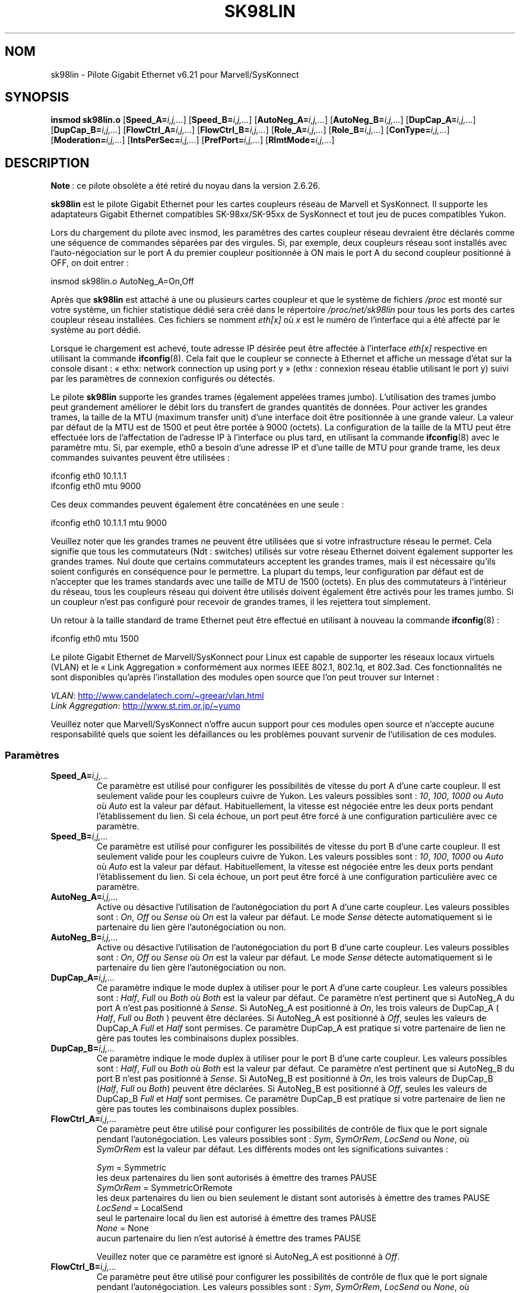 .\" (C)Copyright 1999-2003 Marvell(R) -- linux@syskonnect.de
.\" sk98lin.4 1.1 2003/12/17 10:03:18
.\"
.\" %%%LICENSE_START(GPLv2+_DOC_FULL)
.\" This is free documentation; you can redistribute it and/or
.\" modify it under the terms of the GNU General Public License as
.\" published by the Free Software Foundation; either version 2 of
.\" the License, or (at your option) any later version.
.\"
.\" The GNU General Public License's references to "object code"
.\" and "executables" are to be interpreted as the output of any
.\" document formatting or typesetting system, including
.\" intermediate and printed output.
.\"
.\" This manual is distributed in the hope that it will be useful,
.\" but WITHOUT ANY WARRANTY; without even the implied warranty of
.\" MERCHANTABILITY or FITNESS FOR A PARTICULAR PURPOSE.  See the
.\" GNU General Public License for more details.
.\"
.\" You should have received a copy of the GNU General Public
.\" License along with this manual;if not, see
.\" <http://www.gnu.org/licenses/>.
.\" %%%LICENSE_END
.\"
.\" This manpage can be viewed using `groff -Tascii -man sk98lin.4 | less`
.\"
.\"*******************************************************************
.\"
.\" This file was generated with po4a. Translate the source file.
.\"
.\"*******************************************************************
.TH SK98LIN 4 "5 août 2012" Linux "Manuel du programmeur Linux"
.SH NOM
sk98lin \- Pilote Gigabit Ethernet v6.21 pour Marvell/SysKonnect
.SH SYNOPSIS
\fBinsmod sk98lin.o\fP [\fBSpeed_A=\fP\fIi,j,...\fP] [\fBSpeed_B=\fP\fIi,j,...\fP]
[\fBAutoNeg_A=\fP\fIi,j,...\fP] [\fBAutoNeg_B=\fP\fIi,j,...\fP] [\fBDupCap_A=\fP\fIi,j,...\fP]
[\fBDupCap_B=\fP\fIi,j,...\fP] [\fBFlowCtrl_A=\fP\fIi,j,...\fP]
[\fBFlowCtrl_B=\fP\fIi,j,...\fP] [\fBRole_A=\fP\fIi,j,...\fP] [\fBRole_B=\fP\fIi,j,...\fP]
[\fBConType=\fP\fIi,j,...\fP] [\fBModeration=\fP\fIi,j,...\fP]
[\fBIntsPerSec=\fP\fIi,j,...\fP] [\fBPrefPort=\fP\fIi,j,...\fP] [\fBRlmtMode=\fP\fIi,j,...\fP]
.SH DESCRIPTION
.ad l
.hy 0
\fBNote\fP\ : ce pilote obsolète a été retiré du noyau dans la version\ 2.6.26.

\fBsk98lin\fP est le pilote Gigabit Ethernet pour les cartes coupleurs réseau
de Marvell et SysKonnect. Il supporte les adaptateurs Gigabit Ethernet
compatibles SK\-98xx/SK\-95xx de SysKonnect et tout jeu de puces compatibles
Yukon.

Lors du chargement du pilote avec insmod, les paramètres des cartes coupleur
réseau devraient être déclarés comme une séquence de commandes séparées par
des virgules. Si, par exemple, deux coupleurs réseau sont installés avec
l'auto\-négociation sur le port A du premier coupleur positionnée à ON mais
le port A du second coupleur positionné à OFF, on doit entrer\ :

   insmod sk98lin.o AutoNeg_A=On,Off

Après que \fBsk98lin\fP est attaché à une ou plusieurs cartes coupleur et que
le système de fichiers \fI/proc\fP est monté sur votre système, un fichier
statistique dédié sera créé dans le répertoire \fI/proc/net/sk98lin\fP pour
tous les ports des cartes coupleur réseau installées. Ces fichiers se
nomment \fIeth[x]\fP où \fIx\fP est le numéro de l'interface qui a été affecté par
le système au port dédié.

Lorsque le chargement est achevé, toute adresse IP désirée peut être
affectée à l'interface \fIeth[x]\fP respective en utilisant la commande
\fBifconfig\fP(8). Cela fait que le coupleur se connecte à Ethernet et affiche
un message d'état sur la console disant\ : «\ ethx: network connection up
using port y\ » (ethx\ : connexion réseau établie utilisant le port y) suivi
par les paramètres de connexion configurés ou détectés.

Le pilote \fBsk98lin\fP supporte les grandes trames (également appelées trames
jumbo). L'utilisation des trames jumbo peut grandement améliorer le débit
lors du transfert de grandes quantités de données. Pour activer les grandes
trames, la taille de la MTU (maximum transfer unit) d'une interface doit
être positionnée à une grande valeur. La valeur par défaut de la MTU est de
1500 et peut être portée à 9000 (octets). La configuration de la taille de
la MTU peut être effectuée lors de l'affectation de l'adresse IP à
l'interface ou plus tard, en utilisant la commande \fBifconfig\fP(8) avec le
paramètre mtu. Si, par exemple, eth0 a besoin d'une adresse IP et d'une
taille de MTU pour grande trame, les deux commandes suivantes peuvent être
utilisées\ :

    ifconfig eth0 10.1.1.1
    ifconfig eth0 mtu 9000

Ces deux commandes peuvent également être concaténées en une seule\ :

    ifconfig eth0 10.1.1.1 mtu 9000

Veuillez noter que les grandes trames ne peuvent être utilisées que si votre
infrastructure réseau le permet. Cela signifie que tous les commutateurs
(Ndt\ : switches) utilisés sur votre réseau Ethernet doivent également
supporter les grandes trames. Nul doute que certains commutateurs acceptent
les grandes trames, mais il est nécessaire qu'ils soient configurés en
conséquence pour le permettre. La plupart du temps, leur configuration par
défaut est de n'accepter que les trames standards avec une taille de MTU de
1500 (octets). En plus des commutateurs à l'intérieur du réseau, tous les
coupleurs réseau qui doivent être utilisés doivent également être activés
pour les trames jumbo. Si un coupleur n'est pas configuré pour recevoir de
grandes trames, il les rejettera tout simplement.

Un retour à la taille standard de trame Ethernet peut être effectué en
utilisant à nouveau la commande \fBifconfig\fP(8)\ :

    ifconfig eth0 mtu 1500

Le pilote Gigabit Ethernet de Marvell/SysKonnect pour Linux est capable de
supporter les réseaux locaux virtuels (VLAN) et le «\ Link Aggregation\ »
conformément aux normes IEEE 802.1, 802.1q, et 802.3ad. Ces fonctionnalités
ne sont disponibles qu'après l'installation des modules open source que l'on
peut trouver sur Internet\ :

\fIVLAN\fP:
.UR http://www.candelatech.com\:/~greear\:/vlan.html
.UE
.br
\fILink\fP \fIAggregation\fP:
.UR http://www.st.rim.or.jp\:/~yumo
.UE

.br
Veuillez noter que Marvell/SysKonnect n'offre aucun support pour ces modules
open source et n'accepte aucune responsabilité quels que soient les
défaillances ou les problèmes pouvant survenir de l'utilisation de ces
modules.
.SS Paramètres
.TP 
\fBSpeed_A=\fP\fIi,j,...\fP
Ce paramètre est utilisé pour configurer les possibilités de vitesse du port
A d'une carte coupleur. Il est seulement valide pour les coupleurs cuivre de
Yukon. Les valeurs possibles sont\ : \fI10\fP, \fI100\fP, \fI1000\fP ou \fIAuto\fP où
\fIAuto\fP est la valeur par défaut. Habituellement, la vitesse est négociée
entre les deux ports pendant l'établissement du lien. Si cela échoue, un
port peut être forcé à une configuration particulière avec ce paramètre.
.TP 
\fBSpeed_B=\fP\fIi,j,...\fP
Ce paramètre est utilisé pour configurer les possibilités de vitesse du port
B d'une carte coupleur. Il est seulement valide pour les coupleurs cuivre de
Yukon. Les valeurs possibles sont\ : \fI10\fP, \fI100\fP, \fI1000\fP ou \fIAuto\fP où
\fIAuto\fP est la valeur par défaut. Habituellement, la vitesse est négociée
entre les deux ports pendant l'établissement du lien. Si cela échoue, un
port peut être forcé à une configuration particulière avec ce paramètre.
.TP 
\fBAutoNeg_A=\fP\fIi,j,...\fP
Active ou désactive l'utilisation de l'autonégociation du port A d'une carte
coupleur. Les valeurs possibles sont\ : \fIOn\fP, \fIOff\fP ou \fISense\fP où \fIOn\fP
est la valeur par défaut. Le mode \fISense\fP détecte automatiquement si le
partenaire du lien gère l'autonégociation ou non.
.TP 
\fBAutoNeg_B=\fP\fIi,j,...\fP
Active ou désactive l'utilisation de l'autonégociation du port B d'une carte
coupleur. Les valeurs possibles sont\ : \fIOn\fP, \fIOff\fP ou \fISense\fP où \fIOn\fP
est la valeur par défaut. Le mode \fISense\fP détecte automatiquement si le
partenaire du lien gère l'autonégociation ou non.
.TP 
\fBDupCap_A=\fP\fIi,j,...\fP
Ce paramètre indique le mode duplex à utiliser pour le port A d'une carte
coupleur. Les valeurs possibles sont\ : \fIHalf\fP, \fIFull\fP ou \fIBoth\fP où
\fIBoth\fP est la valeur par défaut. Ce paramètre n'est pertinent que si
AutoNeg_A du port A n'est pas positionné à \fISense\fP. Si AutoNeg_A est
positionné à \fIOn\fP, les trois valeurs de DupCap_A ( \fIHalf\fP, \fIFull\fP ou
\fIBoth\fP ) peuvent être déclarées. Si AutoNeg_A est positionné à \fIOff\fP,
seules les valeurs de DupCap_A \fIFull\fP et \fIHalf\fP sont permises. Ce
paramètre DupCap_A est pratique si votre partenaire de lien ne gère pas
toutes les combinaisons duplex possibles.
.TP 
\fBDupCap_B=\fP\fIi,j,...\fP
Ce paramètre indique le mode duplex à utiliser pour le port B d'une carte
coupleur. Les valeurs possibles sont\ : \fIHalf\fP, \fIFull\fP ou \fIBoth\fP où
\fIBoth\fP est la valeur par défaut. Ce paramètre n'est pertinent que si
AutoNeg_B du port B n'est pas positionné à \fISense\fP. Si AutoNeg_B est
positionné à \fIOn\fP, les trois valeurs de DupCap_B (\fIHalf\fP, \fIFull\fP ou
\fIBoth\fP) peuvent être déclarées. Si AutoNeg_B est positionné à \fIOff\fP,
seules les valeurs de DupCap_B \fIFull\fP et \fIHalf\fP sont permises. Ce
paramètre DupCap_B est pratique si votre partenaire de lien ne gère pas
toutes les combinaisons duplex possibles.
.TP 
\fBFlowCtrl_A=\fP\fIi,j,...\fP
Ce paramètre peut être utilisé pour configurer les possibilités de contrôle
de flux que le port signale pendant l'autonégociation. Les valeurs possibles
sont\ : \fISym\fP, \fISymOrRem\fP, \fILocSend\fP ou \fINone\fP, où \fISymOrRem\fP est la
valeur par défaut. Les différents modes ont les significations suivantes\ :

.br
\fISym\fP
= Symmetric
 les deux partenaires du lien sont autorisés à émettre des trames PAUSE
.br
\fISymOrRem\fP
= SymmetricOrRemote
 les deux partenaires du lien ou bien seulement le distant sont autorisés à émettre des trames PAUSE
.br
\fILocSend\fP
= LocalSend
 seul le partenaire local du lien est autorisé à émettre des trames PAUSE
.br
\fINone\fP
= None
 aucun partenaire du lien n'est autorisé à émettre des trames PAUSE

Veuillez noter que ce paramètre est ignoré si AutoNeg_A est positionné à
\fIOff\fP.
.TP 
\fBFlowCtrl_B=\fP\fIi,j,...\fP
Ce paramètre peut être utilisé pour configurer les possibilités de contrôle
de flux que le port signale pendant l'autonégociation. Les valeurs possibles
sont\ : \fISym\fP, \fISymOrRem\fP, \fILocSend\fP ou \fINone\fP, où \fISymOrRem\fP est la
valeur par défaut. Les différents modes ont les significations suivantes\ :

\fISym\fP
= Symmetric
 les deux partenaires du lien sont autorisés à émettre des trames PAUSE
.br
\fISymOrRem\fP
= SymmetricOrRemote
 les deux partenaires du lien ou bien seulement le distant sont autorisés à émettre des trames PAUSE
.br
\fILocSend\fP
= LocalSend
 seul le partenaire local du lien est autorisé à émettre des trames PAUSE
.br
\fINone\fP
= None
 aucun partenaire du lien n'est autorisé à émettre des trames PAUSE
.br

Veuillez noter que ce paramètre est ignoré si AutoNeg_B est positionné à
\fIOff\fP.
.TP 
\fBRole_A=\fP\fIi,j,...\fP
Ce paramètre n'est valide que pour les cartes coupleurs 1000Base\-T. Pour que
deux ports 1000Base\-T puissent communiquer, un doit tenir le rôle du maître
(fournissant l'information d'horloge) pendant que l'autre tient le rôle
d'esclave. Les valeurs possibles sont\ : \fIAuto\fP, \fIMaster\fP ou \fISlave\fP où
\fIAuto\fP est la valeur par défaut. Habituellement, le rôle d'un port est
négocié entre deux ports pendant l'établissement du lien, mais si cela
échoue, le port A d'une carte coupleur peut être forcé à une configuration
spécifique avec ce paramètre.
.TP 
\fBRole_B=\fP\fIi,j,...\fP
Ce paramètre n'est valide que pour les cartes coupleurs 1000Base\-T. Pour que
deux ports 1000Base\-T puissent communiquer, un doit tenir le rôle du maître
(fournissant l'information d'horloge) pendant que l'autre tient le rôle
d'esclave. Les valeurs possibles sont\ : \fIAuto\fP, \fIMaster\fP ou \fISlave\fP où
\fIAuto\fP est la valeur par défaut. Habituellement, le rôle d'un port est
négocié entre deux ports pendant l'établissement du lien, mais si cela
échoue, le port B d'une carte coupleur peut être forcé à une configuration
spécifique avec ce paramètre.
.TP 
\fBConType=\fP\fIi,j,...\fP
Ce paramètre est une combinaison des cinq paramètres par port réunis dans un
seul paramètre. Cela simplifie la configuration des deux ports d'une carte
coupleur. Les différentes valeurs de cette variable reflètent les
combinaisons les plus significatives des paramètres des ports. Les valeurs
possibles et leur combinaison correspondante de paramètres par port sont\ :

.nf
ConType | DupCap   AutoNeg   FlowCtrl   Role   Speed
\-\-\-\-\-\-\-\-+\-\-\-\-\-\-\-\-\-\-\-\-\-\-\-\-\-\-\-\-\-\-\-\-\-\-\-\-\-\-\-\-\-\-\-\-\-\-\-\-\-\-\-
\fIAuto\fP    |  Both      On      SymOrRem   Auto   Auto
.br
\fI100FD\fP   |  Full      Off       None     Auto   100
.br
\fI100HD\fP   |  Half      Off       None     Auto   100
.br
\fI10FD\fP    |  Full      Off       None     Auto   10
.br
\fI10HD\fP    |  Half      Off       None     Auto   10

.fi
Déclarer tout autre paramètre de port avec le paramètre \fIConType\fP
engendrera une fusion de la configuration de ces réglages. Cela est dû au
fait que les paramètres par port (par exemple \fISpeed_A\fP) ont une priorité
plus haute que la variable combinée \fIConType\fP.
.TP 
\fBModeration=\fP\fIi,j,...\fP
La modération d'interruption est utilisée pour limiter le nombre maximal
d'interruptions que le pilote devra honorer. C'est\-à\-dire, une ou plusieurs
interruptions (qui indique qu'un paquet en transmission ou réception doit
être traité) sont mises en file d'attente jusqu'à ce que le pilote les
traite. Lorsque les interruptions mises en file d'attente sont prêtes à être
honorées, cela est déterminé par le paramètre \fIIntsPerSec\fP qui sera
expliqué plus loin. Les modes de modération possibles sont\ : \fINone\fP,
\fIStatic\fP ou \fIDynamic\fP, et \fINone\fP est la valeur par défaut. Les différents
modes ont les significations suivantes\ :

\fINone\fP Aucune modération d'interruption n'est appliquée sur la carte
coupleur. Aussi, chaque interruption en transmission ou réception est
immédiatement honorée aussitôt qu'elle apparaît sur la ligne d'interruption
de la carte coupleur.

.br
\fIStatic\fP La modération d'interruption est appliquée sur la carte
coupleur. Toutes les interruptions en transmission ou réception sont mises
en file d'attente jusqu'à ce que l'intervalle complet de modération prenne
fin. Lorsqu'un tel intervalle de modération s'achève, toutes les
interruptions mises en file d'attente sont traitées d'un seul coup, sans
délai. Le terme \fIStatic\fP reflète le fait que la modération d'interruption
est toujours activée, et ce quelle que soit la charge du réseau sur une
interface particulière. De plus, la durée de l'intervalle de modération a
une longueur fixe qui ne peut jamais être modifiée tant que le pilote est
opérationnel.

.br
\fIDynamic\fP La modération d'interruption peut être appliquée sur la carte
coupleur, suivant la charge du système. Si le pilote détecte une charge
système trop importante, le pilote essaie de protéger le système contre une
charge réseau trop importante en activant la modération d'interruption. Si,
après un certain temps, l'utilisation de la CPU décroît (ou si la charge
réseau devient négligeable), la modération d'interruption est
automatiquement désactivée.

La modération d'interruption devrait être utilisée lorsque le pilote doit
gérer une ou plusieurs interfaces avec une charge réseau importante,
laquelle entraîne \(em par conséquent \(em une utilisation importante du
CPU. Lorsque la modération est appliquée à de telles situations de forte
charge réseau, la charge de la CPU peut être réduite de 20 à 30% sur les
ordinateurs lents.

Veuillez noter que la contrepartie de l'utilisation de la modération
d'interruption est une augmentation du délai aller\-retour (RTT), due à la
mise en file d'attente et au service des interruptions à des moments de
modération dédiés.
.TP 
\fBIntsPerSec=\fP\fIi,j,...\fP
Ce paramètre détermine la longueur de chaque intervalle de modération
d'interruption. En supposant qu'une modération d'interruption statique soit
utilisée, une valeur de 2000 pour le paramètre \fIIntsPerSec\fP conduira à un
intervalle de modération d'interruption de 500 microsecondes. Les valeurs
possibles pour ce paramètre sont comprises entre 30 et 40000 (interruptions
par secondes). La valeur par défaut est 2000.

Ce paramètre n'est utilisé que si une modération d'interruption statique ou
dynamique a été activée sur la carte coupleur réseau. Ce paramètre est
ignoré si aucune modération n'est appliquée.

Veuillez noter que la durée de l'intervalle de modération doit être choisie
avec soin. Au premier coup d'œil, choisir une très longue durée de
modération (par exemple, seulement 100 interruptions par seconde) semble
être significatif, mais l'accroissement du délai de traitement des paquets
est énorme. D'un autre coté, choisir un temps de modération très court peut
compenser l'utilisation d'une modération à appliquer.
.TP 
\fBPrefPort=\fP\fIi,j,...\fP
Ce paramètre est utilisé pour forcer la préférence sur l'un des deux ports A
ou B (sur les coupleurs réseau à deux ports). Le port préféré est celui qui
est utilisé si les deux ports A et B sont détecté comme étant pleinement
fonctionnel. Les valeurs possibles sont\ : \fIA\fP ou \fIB\fP où \fIA\fP est la
valeur par défaut.
.TP 
\fBRlmtMode=\fP\fIi,j,...\fP
RLMT surveille l'état du port. Si le lien du port actif est défaillant, RLMT
bascule immédiatement sur le lien en attente. Le lien virtuel est maintenu
aussi longtemps qu'au moins un des liens «\ physiques\ » est établi. Ce
paramètre déclare comment RLMT doit surveiller les ports. Les valeurs
possibles sont\ : \fICheckLinkState\fP, \fICheckLocalPort\fP, \fICheckSeg\fP ou
\fIDualNet\fP où \fICheckLinkState\fP est la valeur par défaut. Les différents
modes ont les significations suivantes\ :

\fICheckLinkState\fP Vérifie l'état du lien seulement\ : RLMT utilise l'état du
lien rapporté par la partie matérielle du coupleur pour chacun des ports
afin de déterminer si un port peut être utilisé pour tout le trafic réseau
ou non.

.br
\fICheckLocalPort\fP Dans ce mode, RLMT surveille le lien réseau entre les deux
ports d'un coupleur en échangeant de manière régulière des paquets entre
eux. Ce mode nécessite une configuration du réseau dans lequel les deux
ports sont capables de se «\ voir\ » mutuellement (c'est\-à\-dire qu'il ne
doit pas y avoir de routeurs entre les ports).

.br
\fICheckSeg\fP Surveille le port local et la segmentation\ : ce mode supporte
les mêmes fonctions que le mode CheckLocalPort et vérifie en plus la
segmentation du réseau entre les ports. Ce mode n'est donc utilisé que si
des commutateurs Gigabit Ethernet sont installés sur le réseau et ont été
configurés pour utiliser le protocole «\ Spanning Tree\ ».

.br
\fIDualNet\fP Dans ce mode, les ports A et B sont utilisés comme des
périphériques séparés. Si vous possédez un coupleur avec deux ports, le port
A devra être configuré comme \fIeth[x]\fP et le port B comme \fIeth[x+1]\fP. Les
deux ports peuvent être utilisés de manière indépendante avec des adresses
IP distinctes. RLMT est désactivé.

Veuillez noter que les modes RLMT \fICheckLocalPort\fP et \fICheckLinkState\fP
sont conçus pour opérer dans des configurations où le lien réseau entre les
ports d'un coupleur existe. De plus, ils ne sont pas conçus pour fonctionner
avec des coupleurs connectés dos\-à\-dos, c.\-à\-d. directement.
.SH FICHIERS
.TP 
\fI/proc/net/sk98lin/eth[x]\fP
.br
Le fichier de statistiques d'une interface particulière d'une carte coupleur
contient des informations génériques sur la carte coupleur, ainsi qu'un
résumé détaillé de tous les compteurs de transmission et de réception.
.TP 
\fI/usr/src/linux/Documentation/networking/sk98lin.txt\fP
.br
C'est le fichier \fIREADME\fP du pilote \fIsk98lin\fP. Il contient un guide
pratique d'installation détaillé et décrit tous les paramètres du pilote. Il
indique également les problèmes courants et fournit leurs solutions.
.SH BOGUES
.\" .SH AUTHORS
.\" Ralph Roesler \(em rroesler@syskonnect.de
.\" .br
.\" Mirko Lindner \(em mlindner@syskonnect.de
Signalez les bogues à linux@syskonnect.de (Ndt\ : en anglais\ !)
.SH "VOIR AUSSI"
\fBifconfig\fP(8), \fBinsmod\fP(8), \fBmodprobe\fP(8)
.SH COLOPHON
Cette page fait partie de la publication 3.52 du projet \fIman\-pages\fP
Linux. Une description du projet et des instructions pour signaler des
anomalies peuvent être trouvées à l'adresse
\%http://www.kernel.org/doc/man\-pages/.
.SH TRADUCTION
Depuis 2010, cette traduction est maintenue à l'aide de l'outil
po4a <http://po4a.alioth.debian.org/> par l'équipe de
traduction francophone au sein du projet perkamon
<http://perkamon.alioth.debian.org/>.
.PP
Alain Portal <http://manpagesfr.free.fr/>\ (2004-2006).
Simon Paillard et l'équipe francophone de traduction de Debian\ (2006-2009).
.PP
Veuillez signaler toute erreur de traduction en écrivant à
<perkamon\-fr@traduc.org>.
.PP
Vous pouvez toujours avoir accès à la version anglaise de ce document en
utilisant la commande
«\ \fBLC_ALL=C\ man\fR \fI<section>\fR\ \fI<page_de_man>\fR\ ».
